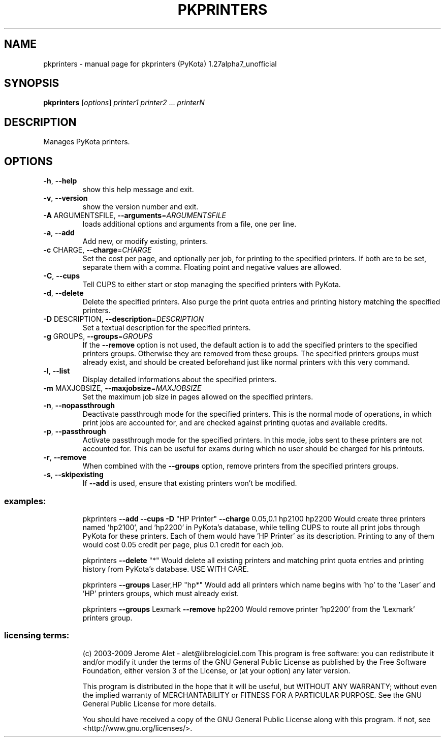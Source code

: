 .\" DO NOT MODIFY THIS FILE!  It was generated by help2man 1.36.
.TH PKPRINTERS "1" "January 2009" "C@LL - Conseil Internet & Logiciels Libres" "User Commands"
.SH NAME
pkprinters \- manual page for pkprinters (PyKota) 1.27alpha7_unofficial
.SH SYNOPSIS
.B pkprinters
[\fIoptions\fR] \fIprinter1 printer2 \fR... \fIprinterN\fR
.SH DESCRIPTION
Manages PyKota printers.
.SH OPTIONS
.TP
\fB\-h\fR, \fB\-\-help\fR
show this help message and exit.
.TP
\fB\-v\fR, \fB\-\-version\fR
show the version number and exit.
.TP
\fB\-A\fR ARGUMENTSFILE, \fB\-\-arguments\fR=\fIARGUMENTSFILE\fR
loads additional options and arguments from a file,
one per line.
.TP
\fB\-a\fR, \fB\-\-add\fR
Add new, or modify existing, printers.
.TP
\fB\-c\fR CHARGE, \fB\-\-charge\fR=\fICHARGE\fR
Set the cost per page, and optionally per job, for
printing to the specified printers. If both are to be
set, separate them with a comma. Floating point and
negative values are allowed.
.TP
\fB\-C\fR, \fB\-\-cups\fR
Tell CUPS to either start or stop managing the
specified printers with PyKota.
.TP
\fB\-d\fR, \fB\-\-delete\fR
Delete the specified printers. Also purge the print
quota entries and printing history matching the
specified printers.
.TP
\fB\-D\fR DESCRIPTION, \fB\-\-description\fR=\fIDESCRIPTION\fR
Set a textual description for the specified printers.
.TP
\fB\-g\fR GROUPS, \fB\-\-groups\fR=\fIGROUPS\fR
If the \fB\-\-remove\fR option is not used, the default action
is to add the specified printers to the specified
printers groups. Otherwise they are removed from these
groups. The specified printers groups must already
exist, and should be created beforehand just like
normal printers with this very command.
.TP
\fB\-l\fR, \fB\-\-list\fR
Display detailed informations about the specified
printers.
.TP
\fB\-m\fR MAXJOBSIZE, \fB\-\-maxjobsize\fR=\fIMAXJOBSIZE\fR
Set the maximum job size in pages allowed on the
specified printers.
.TP
\fB\-n\fR, \fB\-\-nopassthrough\fR
Deactivate passthrough mode for the specified
printers. This is the normal mode of operations, in
which print jobs are accounted for, and are checked
against printing quotas and available credits.
.TP
\fB\-p\fR, \fB\-\-passthrough\fR
Activate passthrough mode for the specified printers.
In this mode, jobs sent to these printers are not
accounted for. This can be useful for exams during
which no user should be charged for his printouts.
.TP
\fB\-r\fR, \fB\-\-remove\fR
When combined with the \fB\-\-groups\fR option, remove
printers from the specified printers groups.
.TP
\fB\-s\fR, \fB\-\-skipexisting\fR
If \fB\-\-add\fR is used, ensure that existing printers won't
be modified.
.SS "examples:"
.IP
pkprinters \fB\-\-add\fR \fB\-\-cups\fR \fB\-D\fR "HP Printer" \fB\-\-charge\fR 0.05,0.1 hp2100 hp2200
Would create three printers named 'hp2100', and 'hp2200' in PyKota's
database, while telling CUPS to route all print jobs through PyKota for
these printers. Each of them would have 'HP Printer' as its description.
Printing to any of them would cost 0.05 credit per page, plus 0.1 credit
for each job.
.IP
pkprinters \fB\-\-delete\fR "*"
Would delete all existing printers and matching print quota entries and
printing history from PyKota's database. USE WITH CARE.
.IP
pkprinters \fB\-\-groups\fR Laser,HP "hp*"
Would add all printers which name begins with 'hp' to the 'Laser' and 'HP'
printers groups, which must already exist.
.IP
pkprinters \fB\-\-groups\fR Lexmark \fB\-\-remove\fR hp2200
Would remove printer 'hp2200' from the 'Lexmark' printers group.
.SS "licensing terms:"
.IP
(c) 2003\-2009 Jerome Alet \- alet@librelogiciel.com
This program is free software: you can redistribute it and/or modify it
under the terms of the GNU General Public License as published by the Free
Software Foundation, either version 3 of the License, or (at your option)
any later version.
.IP
This program is distributed in the hope that it will be useful, but
WITHOUT ANY WARRANTY; without even the implied warranty of MERCHANTABILITY
or FITNESS FOR A PARTICULAR PURPOSE.  See the GNU General Public License
for more details.
.IP
You should have received a copy of the GNU General Public License along
with this program.  If not, see <http://www.gnu.org/licenses/>.
